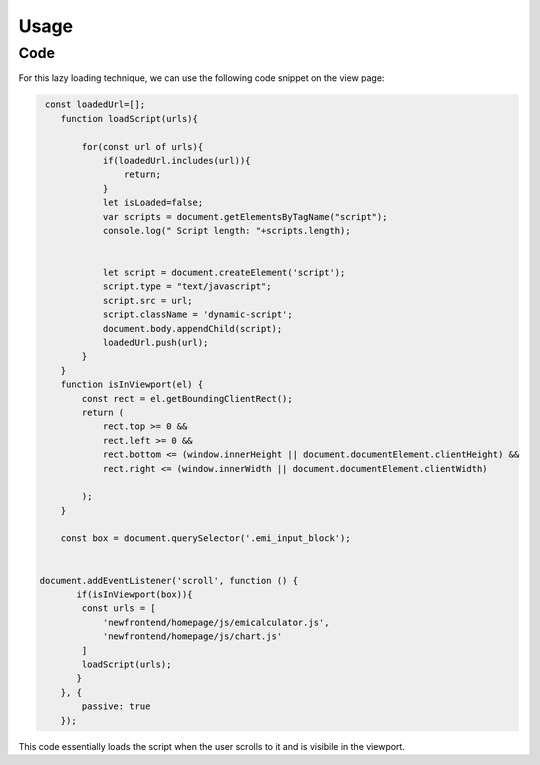 Usage
=====

.. _code:

Code
------------

For this lazy loading technique, we can use the following code snippet on the view page:

.. code-block:: javascript

    const loadedUrl=[];
       function loadScript(urls){
          
           for(const url of urls){
               if(loadedUrl.includes(url)){
                   return;
               }
               let isLoaded=false;
               var scripts = document.getElementsByTagName("script");
               console.log(" Script length: "+scripts.length);
               
              
               let script = document.createElement('script');
               script.type = "text/javascript";
               script.src = url;
               script.className = 'dynamic-script';
               document.body.appendChild(script);
               loadedUrl.push(url);
           }
       }
       function isInViewport(el) {
           const rect = el.getBoundingClientRect();
           return (
               rect.top >= 0 &&
               rect.left >= 0 &&
               rect.bottom <= (window.innerHeight || document.documentElement.clientHeight) &&
               rect.right <= (window.innerWidth || document.documentElement.clientWidth)
   
           );
       }
   
       const box = document.querySelector('.emi_input_block');
   
   
   document.addEventListener('scroll', function () {
          if(isInViewport(box)){
           const urls = [
               'newfrontend/homepage/js/emicalculator.js',
               'newfrontend/homepage/js/chart.js'
           ]
           loadScript(urls);
          }
       }, {
           passive: true
       });


This code essentially loads the script when the user scrolls to it and is visibile in the viewport.